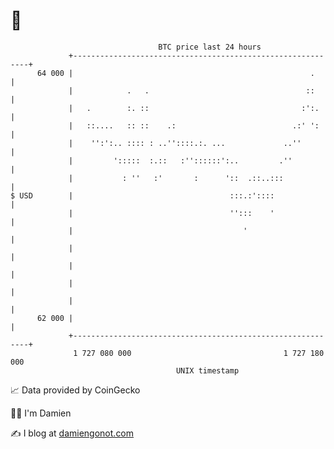 * 👋

#+begin_example
                                    BTC price last 24 hours                    
                +------------------------------------------------------------+ 
         64 000 |                                                     .      | 
                |            .   .                                   ::      | 
                |   .        :. ::                                  :':.     | 
                |   ::....   :: ::    .:                          .:' ':     | 
                |    '':':.. :::: : ..''::::.:. ...             ..''         | 
                |         ':::::  :.::   :''::::::':..         .''           | 
                |           : ''   :'       :      '::  .::..:::             | 
   $ USD        |                                   :::.:'::::               | 
                |                                   '':::    '               | 
                |                                      '                     | 
                |                                                            | 
                |                                                            | 
                |                                                            | 
                |                                                            | 
         62 000 |                                                            | 
                +------------------------------------------------------------+ 
                 1 727 080 000                                  1 727 180 000  
                                        UNIX timestamp                         
#+end_example
📈 Data provided by CoinGecko

🧑‍💻 I'm Damien

✍️ I blog at [[https://www.damiengonot.com][damiengonot.com]]
